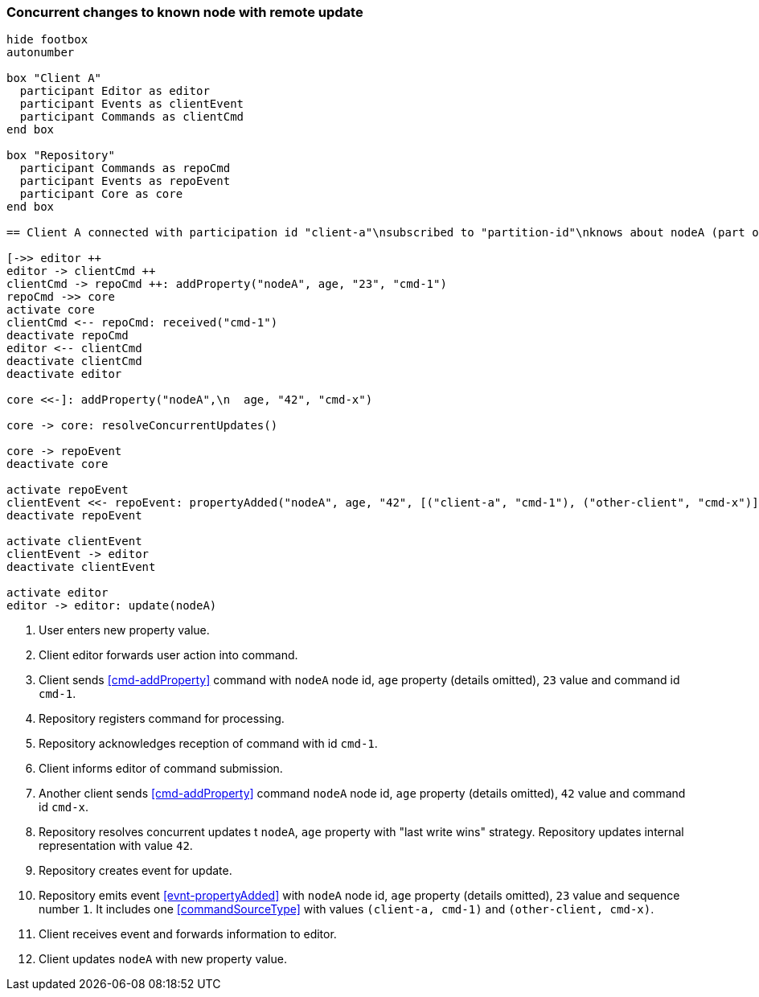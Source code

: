 === Concurrent changes to known node with remote update
[plantuml,concurrentChangeRemoteUpdate,svg]
----
hide footbox
autonumber

box "Client A"
  participant Editor as editor
  participant Events as clientEvent
  participant Commands as clientCmd
end box

box "Repository"
  participant Commands as repoCmd
  participant Events as repoEvent
  participant Core as core
end box

== Client A connected with participation id "client-a"\nsubscribed to "partition-id"\nknows about nodeA (part of "partition-id") ==

[->> editor ++
editor -> clientCmd ++
clientCmd -> repoCmd ++: addProperty("nodeA", age, "23", "cmd-1")
repoCmd ->> core
activate core
clientCmd <-- repoCmd: received("cmd-1")
deactivate repoCmd
editor <-- clientCmd
deactivate clientCmd
deactivate editor

core <<-]: addProperty("nodeA",\n  age, "42", "cmd-x")

core -> core: resolveConcurrentUpdates()

core -> repoEvent
deactivate core

activate repoEvent
clientEvent <<- repoEvent: propertyAdded("nodeA", age, "42", [("client-a", "cmd-1"), ("other-client", "cmd-x")], 1)
deactivate repoEvent

activate clientEvent
clientEvent -> editor
deactivate clientEvent

activate editor
editor -> editor: update(nodeA)
----
1. User enters new property value.
2. Client editor forwards user action into command.
3. Client sends <<cmd-addProperty>> command with `nodeA` node id, `age` property (details omitted), `23` value and command id `cmd-1`.
4. Repository registers command for processing.
5. Repository acknowledges reception of command with id `cmd-1`.
6. Client informs editor of command submission.
7. Another client sends <<cmd-addProperty>> command `nodeA` node id, `age` property (details omitted), `42` value and command id `cmd-x`.
8. Repository resolves concurrent updates t `nodeA`, `age` property with "last write wins" strategy.
Repository updates internal representation with value `42`.
9. Repository creates event for update.
10. Repository emits event <<evnt-propertyAdded>> with `nodeA` node id, `age` property (details omitted), `23` value and sequence number `1`.
It includes one <<commandSourceType>> with values `(client-a, cmd-1)` and `(other-client, cmd-x)`.
11. Client receives event and forwards information to editor.
12. Client updates `nodeA` with new property value.
